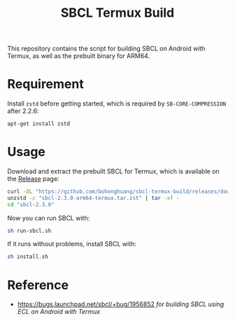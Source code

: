 #+TITLE: SBCL Termux Build
This repository contains the script for  building SBCL on Android with Termux, as well as the prebuilt binary for ARM64.
* Requirement
Install ~zstd~ before getting started, which is required by ~SB-CORE-COMPRESSION~ after 2.2.6:

#+BEGIN_SRC sh
  apt-get install zstd
#+END_SRC
* Usage
Download and extract the prebuilt SBCL for Termux, which is available on the [[https://github.com/bohonghuang/sbcl-termux-build/releases][Release]] page:

#+BEGIN_SRC sh
  curl -OL "https://github.com/bohonghuang/sbcl-termux-build/releases/download/2.3.0/sbcl-2.3.0-arm64-termux.tar.zst"
  unzstd -c "sbcl-2.3.0-arm64-termux.tar.zst" | tar -xf -
  cd "sbcl-2.3.0"
#+END_SRC

Now you can run SBCL with:

#+BEGIN_SRC sh
  sh run-sbcl.sh
#+END_SRC

If it runs without problems, install SBCL with:

#+BEGIN_SRC sh
  sh install.sh
#+END_SRC
* Reference
- [[https://bugs.launchpad.net/sbcl/+bug/1956852]] /for building SBCL using ECL on Android with Termux/
